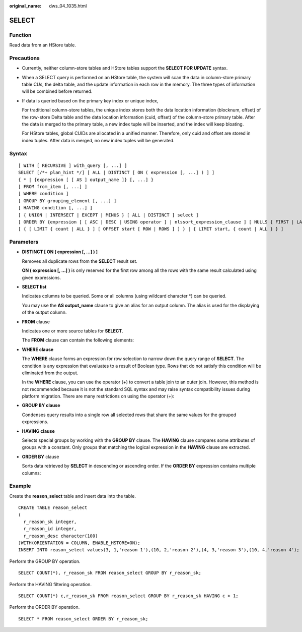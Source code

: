 :original_name: dws_04_1035.html

.. _dws_04_1035:

SELECT
======

Function
--------

Read data from an HStore table.

Precautions
-----------

-  Currently, neither column-store tables and HStore tables support the **SELECT FOR UPDATE** syntax.

-  When a SELECT query is performed on an HStore table, the system will scan the data in column-store primary table CUs, the delta table, and the update information in each row in the memory. The three types of information will be combined before returned.

-  If data is queried based on the primary key index or unique index,

   For traditional column-store tables, the unique index stores both the data location information (blocknum, offset) of the row-store Delta table and the data location information (cuid, offset) of the column-store primary table. After the data is merged to the primary table, a new index tuple will be inserted, and the index will keep bloating.

   For HStore tables, global CUIDs are allocated in a unified manner. Therefore, only cuid and offset are stored in index tuples. After data is merged, no new index tuples will be generated.

Syntax
------

::

   [ WITH [ RECURSIVE ] with_query [, ...] ]
   SELECT [/*+ plan_hint */] [ ALL | DISTINCT [ ON ( expression [, ...] ) ] ]
   { * | {expression [ [ AS ] output_name ]} [, ...] }
   [ FROM from_item [, ...] ]
   [ WHERE condition ]
   [ GROUP BY grouping_element [, ...] ]
   [ HAVING condition [, ...] ]
   [ { UNION | INTERSECT | EXCEPT | MINUS } [ ALL | DISTINCT ] select ]
   [ ORDER BY {expression [ [ ASC | DESC | USING operator ] | nlssort_expression_clause ] [ NULLS { FIRST | LAST } ]} [, ...] ]
   [ { [ LIMIT { count | ALL } ] [ OFFSET start [ ROW | ROWS ] ] } | { LIMIT start, { count | ALL } } ]

Parameters
----------

-  **DISTINCT [ ON ( expression [, ...] ) ]**

   Removes all duplicate rows from the **SELECT** result set.

   **ON ( expression [, ...] )** is only reserved for the first row among all the rows with the same result calculated using given expressions.

-  **SELECT list**

   Indicates columns to be queried. Some or all columns (using wildcard character \*) can be queried.

   You may use the **AS output_name** clause to give an alias for an output column. The alias is used for the displaying of the output column.

-  **FROM** clause

   Indicates one or more source tables for **SELECT**.

   The **FROM** clause can contain the following elements:

-  **WHERE clause**

   The **WHERE** clause forms an expression for row selection to narrow down the query range of **SELECT**. The condition is any expression that evaluates to a result of Boolean type. Rows that do not satisfy this condition will be eliminated from the output.

   In the **WHERE** clause, you can use the operator (+) to convert a table join to an outer join. However, this method is not recommended because it is not the standard SQL syntax and may raise syntax compatibility issues during platform migration. There are many restrictions on using the operator (+):

-  **GROUP BY clause**

   Condenses query results into a single row all selected rows that share the same values for the grouped expressions.

-  **HAVING clause**

   Selects special groups by working with the **GROUP BY** clause. The **HAVING** clause compares some attributes of groups with a constant. Only groups that matching the logical expression in the **HAVING** clause are extracted.

-  **ORDER BY** clause

   Sorts data retrieved by **SELECT** in descending or ascending order. If the **ORDER BY** expression contains multiple columns:

Example
-------

Create the **reason_select** table and insert data into the table.

::

   CREATE TABLE reason_select
   (
     r_reason_sk integer,
     r_reason_id integer,
     r_reason_desc character(100)
   )WITH(ORIENTATION = COLUMN, ENABLE_HSTORE=ON);
   INSERT INTO reason_select values(3, 1,'reason 1'),(10, 2,'reason 2'),(4, 3,'reason 3'),(10, 4,'reason 4');

Perform the GROUP BY operation.

::

   SELECT COUNT(*), r_reason_sk FROM reason_select GROUP BY r_reason_sk;

Perform the HAVING filtering operation.

::

   SELECT COUNT(*) c,r_reason_sk FROM reason_select GROUP BY r_reason_sk HAVING c > 1;

Perform the ORDER BY operation.

::

   SELECT * FROM reason_select ORDER BY r_reason_sk;
